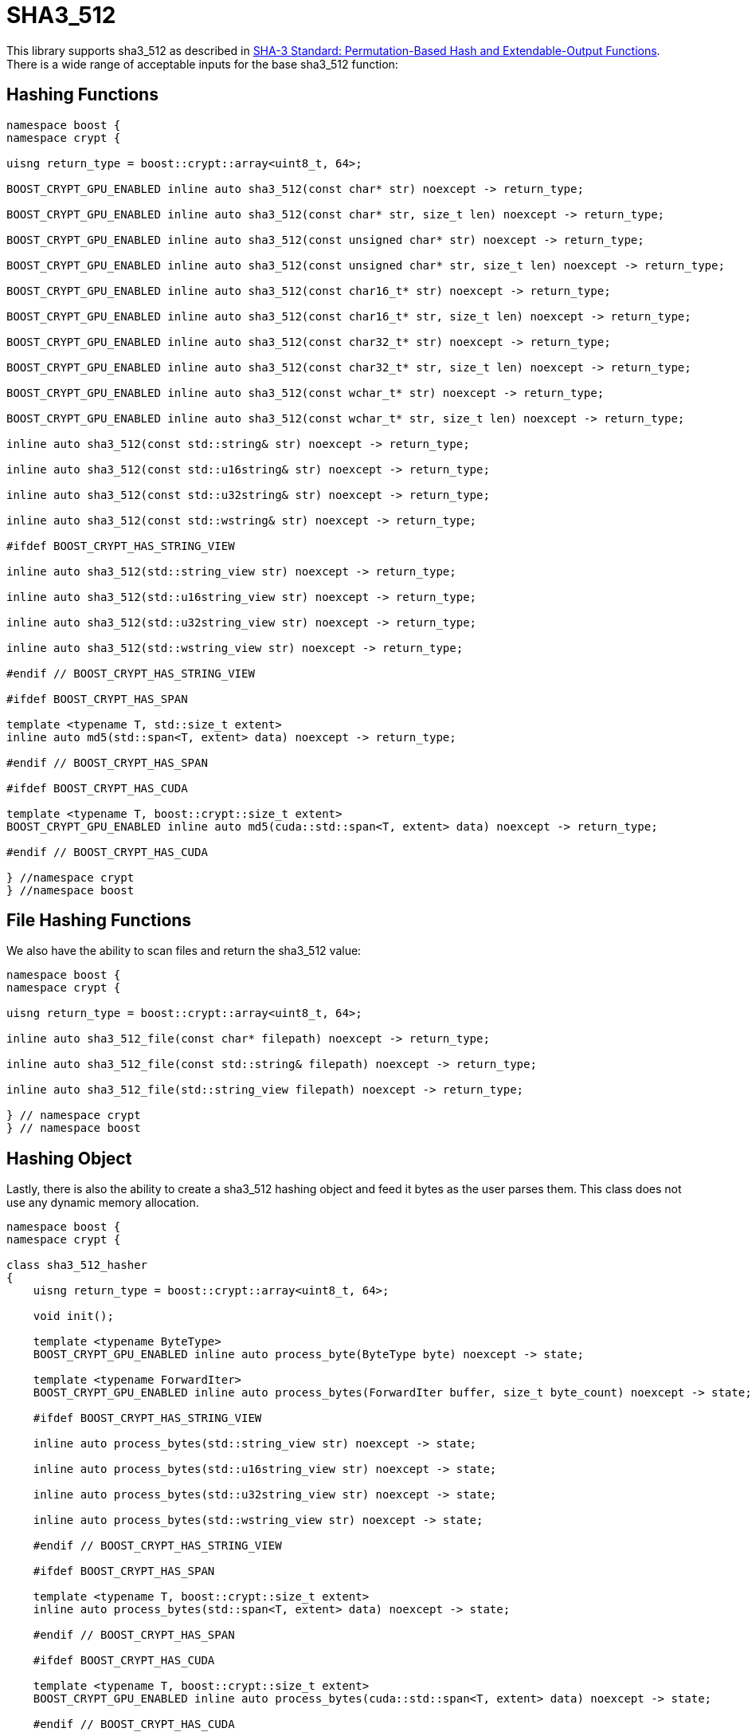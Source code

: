 ////
Copyright 2024 Matt Borland
Distributed under the Boost Software License, Version 1.0.
https://www.boost.org/LICENSE_1_0.txt
////

[#sha3_512]
:idprefix: sha3_512_

= SHA3_512

This library supports sha3_512 as described in https://doi.org/10.6028/NIST.FIPS.202[SHA-3 Standard: Permutation-Based Hash and Extendable-Output Functions].
There is a wide range of acceptable inputs for the base sha3_512 function:

== Hashing Functions

[source, c++]
----
namespace boost {
namespace crypt {

uisng return_type = boost::crypt::array<uint8_t, 64>;

BOOST_CRYPT_GPU_ENABLED inline auto sha3_512(const char* str) noexcept -> return_type;

BOOST_CRYPT_GPU_ENABLED inline auto sha3_512(const char* str, size_t len) noexcept -> return_type;

BOOST_CRYPT_GPU_ENABLED inline auto sha3_512(const unsigned char* str) noexcept -> return_type;

BOOST_CRYPT_GPU_ENABLED inline auto sha3_512(const unsigned char* str, size_t len) noexcept -> return_type;

BOOST_CRYPT_GPU_ENABLED inline auto sha3_512(const char16_t* str) noexcept -> return_type;

BOOST_CRYPT_GPU_ENABLED inline auto sha3_512(const char16_t* str, size_t len) noexcept -> return_type;

BOOST_CRYPT_GPU_ENABLED inline auto sha3_512(const char32_t* str) noexcept -> return_type;

BOOST_CRYPT_GPU_ENABLED inline auto sha3_512(const char32_t* str, size_t len) noexcept -> return_type;

BOOST_CRYPT_GPU_ENABLED inline auto sha3_512(const wchar_t* str) noexcept -> return_type;

BOOST_CRYPT_GPU_ENABLED inline auto sha3_512(const wchar_t* str, size_t len) noexcept -> return_type;

inline auto sha3_512(const std::string& str) noexcept -> return_type;

inline auto sha3_512(const std::u16string& str) noexcept -> return_type;

inline auto sha3_512(const std::u32string& str) noexcept -> return_type;

inline auto sha3_512(const std::wstring& str) noexcept -> return_type;

#ifdef BOOST_CRYPT_HAS_STRING_VIEW

inline auto sha3_512(std::string_view str) noexcept -> return_type;

inline auto sha3_512(std::u16string_view str) noexcept -> return_type;

inline auto sha3_512(std::u32string_view str) noexcept -> return_type;

inline auto sha3_512(std::wstring_view str) noexcept -> return_type;

#endif // BOOST_CRYPT_HAS_STRING_VIEW

#ifdef BOOST_CRYPT_HAS_SPAN

template <typename T, std::size_t extent>
inline auto md5(std::span<T, extent> data) noexcept -> return_type;

#endif // BOOST_CRYPT_HAS_SPAN

#ifdef BOOST_CRYPT_HAS_CUDA

template <typename T, boost::crypt::size_t extent>
BOOST_CRYPT_GPU_ENABLED inline auto md5(cuda::std::span<T, extent> data) noexcept -> return_type;

#endif // BOOST_CRYPT_HAS_CUDA

} //namespace crypt
} //namespace boost
----

== File Hashing Functions

We also have the ability to scan files and return the sha3_512 value:

[source, c++]
----
namespace boost {
namespace crypt {

uisng return_type = boost::crypt::array<uint8_t, 64>;

inline auto sha3_512_file(const char* filepath) noexcept -> return_type;

inline auto sha3_512_file(const std::string& filepath) noexcept -> return_type;

inline auto sha3_512_file(std::string_view filepath) noexcept -> return_type;

} // namespace crypt
} // namespace boost
----

== Hashing Object

[#sha3_512_hasher]
Lastly, there is also the ability to create a sha3_512 hashing object and feed it bytes as the user parses them.
This class does not use any dynamic memory allocation.

[source, c++]
----
namespace boost {
namespace crypt {

class sha3_512_hasher
{
    uisng return_type = boost::crypt::array<uint8_t, 64>;

    void init();

    template <typename ByteType>
    BOOST_CRYPT_GPU_ENABLED inline auto process_byte(ByteType byte) noexcept -> state;

    template <typename ForwardIter>
    BOOST_CRYPT_GPU_ENABLED inline auto process_bytes(ForwardIter buffer, size_t byte_count) noexcept -> state;

    #ifdef BOOST_CRYPT_HAS_STRING_VIEW

    inline auto process_bytes(std::string_view str) noexcept -> state;

    inline auto process_bytes(std::u16string_view str) noexcept -> state;

    inline auto process_bytes(std::u32string_view str) noexcept -> state;

    inline auto process_bytes(std::wstring_view str) noexcept -> state;

    #endif // BOOST_CRYPT_HAS_STRING_VIEW

    #ifdef BOOST_CRYPT_HAS_SPAN

    template <typename T, boost::crypt::size_t extent>
    inline auto process_bytes(std::span<T, extent> data) noexcept -> state;

    #endif // BOOST_CRYPT_HAS_SPAN

    #ifdef BOOST_CRYPT_HAS_CUDA

    template <typename T, boost::crypt::size_t extent>
    BOOST_CRYPT_GPU_ENABLED inline auto process_bytes(cuda::std::span<T, extent> data) noexcept -> state;

    #endif // BOOST_CRYPT_HAS_CUDA

    inline auto get_digest() noexcept -> return_type;
};

} // namespace crypt
} // namespace boost
----
